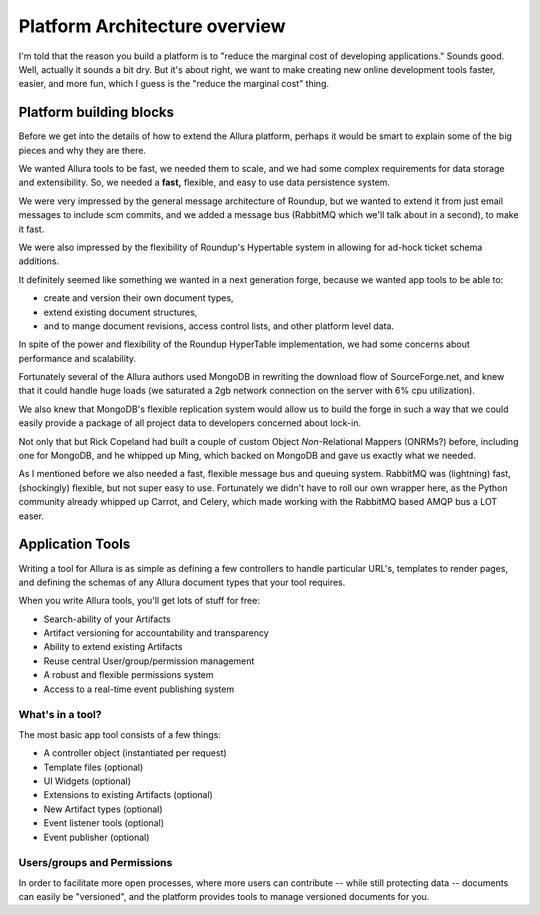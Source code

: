Platform Architecture overview
===================================

I'm told that the reason you build a platform is to "reduce the marginal cost
of developing applications."  Sounds good.   Well, actually it sounds a bit
dry.  But it's about right, we want to make creating new online development
tools faster, easier, and more fun, which I guess is the "reduce the marginal
cost" thing.

Platform building blocks
---------------------------------------------------------------------

Before we get into the details of how to extend the Allura platform, perhaps
it would be smart to explain some of the big pieces and why they are there.

We wanted Allura tools to be fast, we needed them to scale, and we had some
complex requirements for data storage and extensibility.  So, we needed a
**fast,** flexible, and easy to use data persistence system.

We were very impressed by the general message architecture of Roundup, but we
wanted to extend it from just email messages to include scm commits, and we
added a message bus (RabbitMQ which we'll talk about in a second), to make
it fast.

.. image:: _static/images/messages.png
   :alt: Message Architecture

We were also impressed by the flexibility of Roundup's Hypertable system in
allowing for ad-hock ticket schema additions.

It definitely seemed like something we wanted in a next generation forge,
because we wanted app tools to be able to:

* create and version their own document types,
* extend existing document structures,
* and to mange document revisions, access control lists, and other
  platform level data.

In spite of the power and flexibility of the Roundup HyperTable
implementation, we had some concerns about performance and scalability.

Fortunately several of the Allura authors used MongoDB
in rewriting the download flow of SourceForge.net, and knew that it could
handle huge loads (we saturated a 2gb network connection on the server
with 6% cpu utilization).

We also knew that MongoDB's flexible replication system would allow us
to build the forge in such a way that we could easily provide a
package of all project data to developers concerned about lock-in.

Not only that but Rick Copeland had built a couple of custom Object
*Non*-Relational Mappers (ONRMs?) before, including one for MongoDB,
and he whipped up Ming, which backed on MongoDB and gave us exactly
what we needed.

As I mentioned before we also needed a fast, flexible message bus and queuing
system. RabbitMQ was (lightning) fast, (shockingly) flexible, but not super
easy to use. Fortunately we didn't have to roll our own wrapper here, as
the Python community already whipped up Carrot, and Celery, which made
working with the RabbitMQ based AMQP bus a LOT easer.


Application Tools
---------------------------------------------------------------------

Writing a tool for Allura is as simple as defining a few controllers
to handle particular URL's, templates to render pages, and defining the schemas
of any Allura document types that your tool requires.

.. image:: _static/images/tools.png
   :alt: App Tools
   :align: right

When you write Allura tools, you'll get lots of stuff for free:

* Search-ability of your Artifacts
* Artifact versioning for accountability and transparency
* Ability to extend existing Artifacts
* Reuse central User/group/permission management
* A robust and flexible permissions system
* Access to a real-time event publishing system

What's in a tool?
~~~~~~~~~~~~~~~~~~~~~~~~~~~~~~~~~~~~~~~~~~~~~~~~~~~~~~~~~~~~~~~~~~~~~

The most basic app tool consists of a few things:

* A controller object (instantiated per request)
* Template files (optional)
* UI Widgets (optional)
* Extensions to existing Artifacts (optional)
* New Artifact types (optional)
* Event listener tools (optional)
* Event publisher (optional)

Users/groups and Permissions
~~~~~~~~~~~~~~~~~~~~~~~~~~~~~~~~~~~~~~~~~~~~~~~~~~~~~~~~~~~~~~~~~~~~~

In order to facilitate more open processes, where more users can contribute
-- while still protecting data -- documents can easily be "versioned", and
the platform provides tools to manage versioned documents for you.
